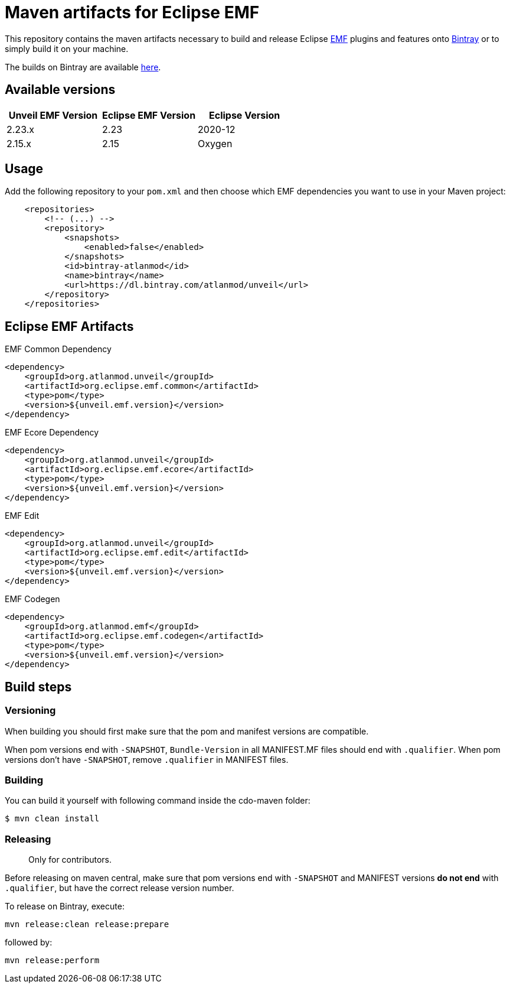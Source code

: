 = Maven artifacts for Eclipse EMF

This repository contains the maven artifacts necessary to build and release Eclipse http://wiki.eclipse.org/EMF[EMF] plugins and features
onto https://bintray.com[Bintray] or to simply build it on your machine.

The builds on Bintray are available https://dl.bintray.com/atlanmod/unveil[here].

== Available versions

|===
| Unveil EMF Version | Eclipse EMF Version | Eclipse Version

| 2.23.x
| 2.23
| 2020-12

| 2.15.x
| 2.15
| Oxygen
|===

== Usage

Add the following repository to your `pom.xml` and then choose which EMF dependencies you want to use in your Maven project:

[source, xml]
----
    <repositories>
        <!-- (...) -->
        <repository>
            <snapshots>
                <enabled>false</enabled>
            </snapshots>
            <id>bintray-atlanmod</id>
            <name>bintray</name>
            <url>https://dl.bintray.com/atlanmod/unveil</url>
        </repository>
    </repositories>
----

== Eclipse EMF Artifacts

.EMF Common Dependency
[source, xml]
----
<dependency>
    <groupId>org.atlanmod.unveil</groupId>
    <artifactId>org.eclipse.emf.common</artifactId>
    <type>pom</type>
    <version>${unveil.emf.version}</version>
</dependency>
----

.EMF Ecore Dependency
[source, xml]
----
<dependency>
    <groupId>org.atlanmod.unveil</groupId>
    <artifactId>org.eclipse.emf.ecore</artifactId>
    <type>pom</type>
    <version>${unveil.emf.version}</version>
</dependency>
----

.EMF Edit
[source, xml]
----
<dependency>
    <groupId>org.atlanmod.unveil</groupId>
    <artifactId>org.eclipse.emf.edit</artifactId>
    <type>pom</type>
    <version>${unveil.emf.version}</version>
</dependency>
----

.EMF Codegen
[source, xml]
----
<dependency>
    <groupId>org.atlanmod.emf</groupId>
    <artifactId>org.eclipse.emf.codegen</artifactId>
    <type>pom</type>
    <version>${unveil.emf.version}</version>
</dependency>
----


== Build steps

=== Versioning

When building you should first make sure that the pom and manifest versions are compatible.

When pom versions end with `-SNAPSHOT`, `Bundle-Version` in all MANIFEST.MF files should end with `.qualifier`.
When pom versions don't have `-SNAPSHOT`, remove `.qualifier` in MANIFEST files.

=== Building

You can build it yourself with following command inside the cdo-maven folder:

```
$ mvn clean install
```

=== Releasing

> Only for contributors.

Before releasing on maven central, make sure that pom versions end with `-SNAPSHOT` and
MANIFEST versions *do not end* with `.qualifier`, but have the correct release version number.

To release on Bintray, execute:

[source,shell]
----
mvn release:clean release:prepare
----

followed by:

[source,shell]
----
mvn release:perform
----

